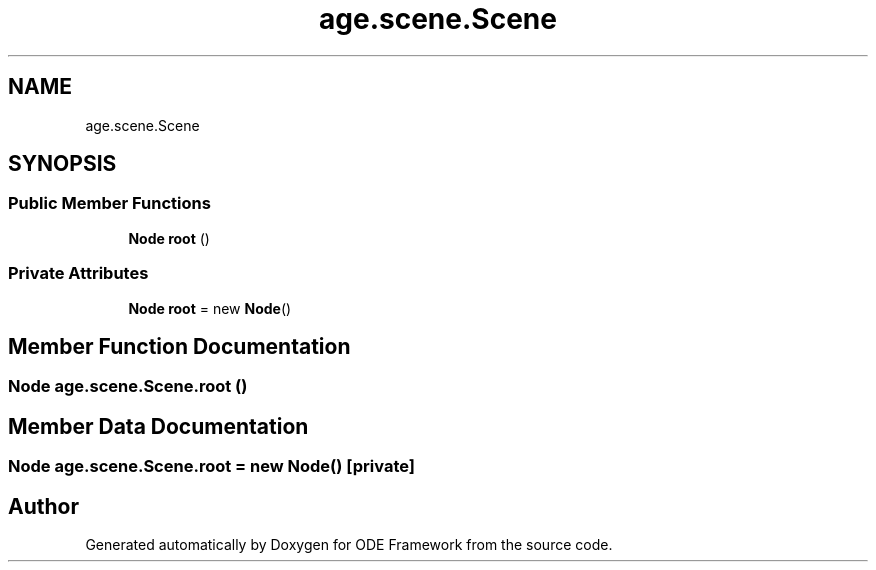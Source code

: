 .TH "age.scene.Scene" 3 "Version 1" "ODE Framework" \" -*- nroff -*-
.ad l
.nh
.SH NAME
age.scene.Scene
.SH SYNOPSIS
.br
.PP
.SS "Public Member Functions"

.in +1c
.ti -1c
.RI "\fBNode\fP \fBroot\fP ()"
.br
.in -1c
.SS "Private Attributes"

.in +1c
.ti -1c
.RI "\fBNode\fP \fBroot\fP = new \fBNode\fP()"
.br
.in -1c
.SH "Member Function Documentation"
.PP 
.SS "\fBNode\fP age\&.scene\&.Scene\&.root ()"

.SH "Member Data Documentation"
.PP 
.SS "\fBNode\fP age\&.scene\&.Scene\&.root = new \fBNode\fP()\fC [private]\fP"


.SH "Author"
.PP 
Generated automatically by Doxygen for ODE Framework from the source code\&.
